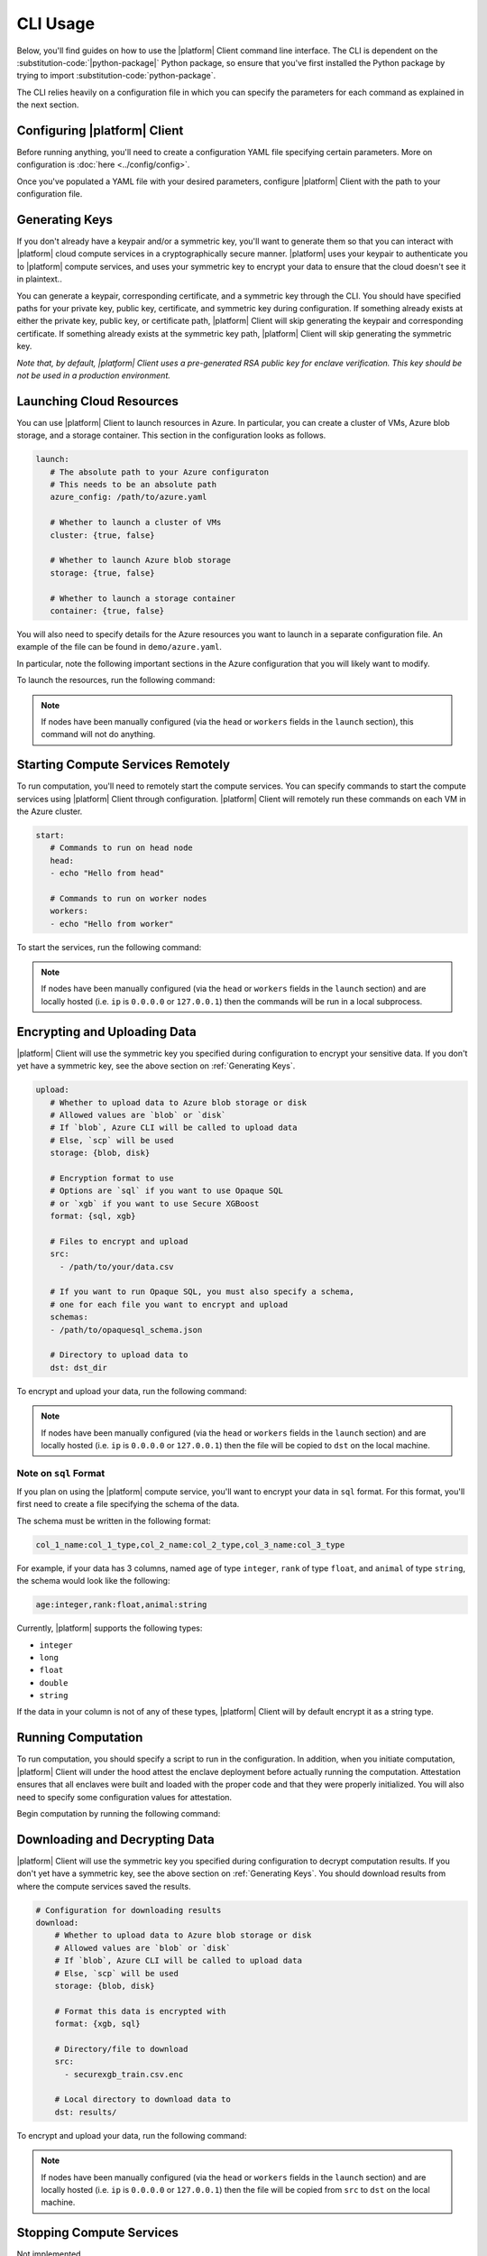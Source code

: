 CLI Usage
=========

Below, you'll find guides on how to use the |platform| Client command line interface. The CLI is dependent on the :substitution-code:`|python-package|` Python package, so ensure that you've first installed the Python package by trying to import :substitution-code:`python-package`.

.. code-block:: python
   :substitutions:

    import |python-package| as |python-package-short|

The CLI relies heavily on a configuration file in which you can specify the parameters for each command as explained in the next section.

Configuring |platform| Client
-------------------------
Before running anything, you'll need to create a configuration YAML file specifying certain parameters. More on configuration is :doc:`here <../config/config>`.

Once you've populated a YAML file with your desired parameters, configure |platform| Client with the path to your configuration file.

.. code-block:: bash
   :substitutions:

    # An example config is at `demo/config.yaml`
    |cmd| configure /path/to/config/yaml

Generating Keys
---------------
If you don't already have a keypair and/or a symmetric key, you'll want to generate them so that you can interact with |platform| cloud compute services in a cryptographically secure manner. |platform| uses your keypair to authenticate you to |platform| compute services, and uses your symmetric key to encrypt your data to ensure that the cloud doesn't see it in plaintext..

You can generate a keypair, corresponding certificate, and a symmetric key through the CLI. You should have specified paths for your private key, public key, certificate, and symmetric key during configuration. If something already exists at either the private key, public key, or certificate path, |platform| Client will skip generating the keypair and corresponding certificate. If something already exists at the symmetric key path, |platform| Client will skip generating the symmetric key.

.. code-block:: bash
   :substitutions:

    # Generate a keypair, corresponding certificate, and symmetric key
    # If something exists at any paths specified in the config,
    # |platform| Client will skip generation.
    $ |cmd| init

*Note that, by default, |platform| Client uses a pre-generated RSA public key for enclave verification. This key should be not be used in a production environment.* 

Launching Cloud Resources
-------------------------
You can use |platform| Client to launch resources in Azure. In particular, you can create a cluster of VMs, Azure blob storage, and a storage container. This section in the configuration looks as follows.

.. code-block:: yaml

   launch:
      # The absolute path to your Azure configuraton
      # This needs to be an absolute path
      azure_config: /path/to/azure.yaml

      # Whether to launch a cluster of VMs
      cluster: {true, false}

      # Whether to launch Azure blob storage
      storage: {true, false}

      # Whether to launch a storage container
      container: {true, false}

You will also need to specify details for the Azure resources you want to launch in a separate configuration file. An example of the file can be found in ``demo/azure.yaml``.

In particular, note the following important sections in the Azure configuration that you will likely want to modify.

.. code-block:: yaml
   :substitutions:

   # An unique identifier for the head node and workers of this cluster.
   cluster_name: default

   # The total number of workers nodes to launch in addition to the head
   # node. This number should be >= 0.
   num_workers: 0

   # Cloud-provider specific configuration.
   provider:
      type: azure

      # Location of resources
      location: eastus

      # Name of resource group that will contain your launched resources
      resource_group: |cmd|-client-dev

      # Name of Azure blob storage you want to create
      storage_name: |cmd|storage

      # Name of storage container you want to create
      container_name: blob-container-1

      # If left blank, the default subscription ID from Azure CLI will be used
      subscription_id:

   # How MC2 will authenticate with newly launched nodes.
   auth:
      # The username used to SSH into created VMs
      ssh_user: mc2

      # you must specify paths to matching private and public key pair files
      # use `ssh-keygen -t rsa -b 4096` to generate a new ssh key pair
      ssh_private_key: ~/.ssh/id_rsa
      ssh_public_key: ~/.ssh/id_rsa.pub


To launch the resources, run the following command:

.. code-block:: bash
   :substitutions:
   
   |cmd| launch

.. note::
	If nodes have been manually configured (via the ``head`` or ``workers`` fields in the ``launch`` section), this command will not do anything.


Starting Compute Services Remotely
----------------------------------
To run computation, you'll need to remotely start the compute services. You can specify commands to start the compute services using |platform| Client through configuration. |platform| Client will remotely run these commands on each VM in the Azure cluster.

.. code-block:: yaml

   start:
      # Commands to run on head node
      head:
      - echo "Hello from head"

      # Commands to run on worker nodes
      workers:
      - echo "Hello from worker"


To start the services, run the following command:

.. code-block:: bash
   :substitutions:

   |cmd| start

.. note::
	If nodes have been manually configured (via the ``head`` or ``workers`` fields in the ``launch`` section) and are locally hosted (i.e. ``ip`` is ``0.0.0.0`` or ``127.0.0.1``) then the commands will be run in a local subprocess.


Encrypting and Uploading Data
-----------------------------
|platform| Client will use the symmetric key you specified during configuration to encrypt your sensitive data. If you don't yet have a symmetric key, see the above section on :ref:`Generating Keys`.

.. code-block:: yaml

   upload:
      # Whether to upload data to Azure blob storage or disk
      # Allowed values are `blob` or `disk`
      # If `blob`, Azure CLI will be called to upload data
      # Else, `scp` will be used
      storage: {blob, disk}

      # Encryption format to use
      # Options are `sql` if you want to use Opaque SQL
      # or `xgb` if you want to use Secure XGBoost
      format: {sql, xgb}

      # Files to encrypt and upload
      src:
        - /path/to/your/data.csv

      # If you want to run Opaque SQL, you must also specify a schema,
      # one for each file you want to encrypt and upload
      schemas:
      - /path/to/opaquesql_schema.json

      # Directory to upload data to
      dst: dst_dir


To encrypt and upload your data, run the following command:

.. code-block:: bash
   :substitutions:

   |cmd| upload

.. note::
	If nodes have been manually configured (via the ``head`` or ``workers`` fields in the ``launch`` section) and are locally hosted (i.e. ``ip`` is ``0.0.0.0`` or ``127.0.0.1``) then the file will be copied to ``dst`` on the local machine.


.. _sqlformat:

Note on ``sql`` Format
~~~~~~~~~~~~~~~~~~~~~~

If you plan on using the |platform| compute service, you'll want to encrypt your data in ``sql`` format. For this format, you'll first need to create a file specifying the schema of the data.

The schema must be written in the following format:

.. code-block:: bash

    col_1_name:col_1_type,col_2_name:col_2_type,col_3_name:col_3_type

For example, if your data has 3 columns, named ``age`` of type ``integer``, ``rank`` of type ``float``, and ``animal`` of type ``string``, the schema would look like the following:

.. code-block:: bash

    age:integer,rank:float,animal:string


Currently, |platform| supports the following types:

- ``integer``
- ``long``
- ``float``
- ``double``
- ``string``

If the data in your column is not of any of these types, |platform| Client will by default encrypt it as a string type. 


Running Computation
-------------------
To run computation, you should specify a script to run in the configuration. In addition, when you initiate computation, |platform| Client will under the hood attest the enclave deployment before actually running the computation. Attestation ensures that all enclaves were built and loaded with the proper code and that they were properly initialized. You will also need to specify some configuration values for attestation.

.. code-block:: yaml
   :substitutions:

   # Computation configuration
   run:
      # Script to run
      script: opaque_sql_demo.scala

      # Compute service you're using
      # Choices are `xgb` or `sql`
      compute: {xgb, sql}

      # Attestation configuration
      attestation:
         # Whether we are running in simulation mode
         # If 0 (False), we are _not_ running in simulation mode,
         # and should verify the attestation evidence
         simulation_mode: {0, 1}

         # Path to MRENCLAVE value to check
         # MRENCLAVE is a hash of the enclave build log
         mrenclave: NULL

         # Path to MRSIGNER value to check
         # MRSIGNER is the key used to sign the built enclave
        mrsigner: ${|platform_uppercase|_CLIENT_HOME}/python-package/tests/keys/mc2_test_key.pub

      # The client consortium. Each username is mapped to a public key and
      # release policy
      consortium:
       - username:
           public_key: /path/to/user/public/key
           release_policy: {true,false}

Begin computation by running the following command:

.. code-block:: bash 
   :substitutions:
   
   |cmd| run

Downloading and Decrypting Data
-------------------------------
|platform| Client will use the symmetric key you specified during configuration to decrypt computation results. If you don't yet have a symmetric key, see the above section on :ref:`Generating Keys`. You should download results from where the compute services saved the results.

.. code-block:: yaml

   # Configuration for downloading results
   download:
       # Whether to upload data to Azure blob storage or disk
       # Allowed values are `blob` or `disk`
       # If `blob`, Azure CLI will be called to upload data
       # Else, `scp` will be used
       storage: {blob, disk}

       # Format this data is encrypted with
       format: {xgb, sql}

       # Directory/file to download
       src:
         - securexgb_train.csv.enc

       # Local directory to download data to
       dst: results/


To encrypt and upload your data, run the following command:

.. code-block:: bash
   :substitutions:

   |cmd| download

.. note::
	If nodes have been manually configured (via the ``head`` or ``workers`` fields in the ``launch`` section) and are locally hosted (i.e. ``ip`` is ``0.0.0.0`` or ``127.0.0.1``) then the file will be copied from ``src`` to ``dst`` on the local machine.

Stopping Compute Services
-------------------------
Not implemented

Terminating Azure Resources
---------------------------
You can use |platform| Client to terminate your launched Azure resources. Specify which resources you want to terminate in the configuration.

.. code-block:: yaml
   :substitutions:

   teardown:
      # Whether to terminate launched VMs
      cluster: {true, false}

      # Whether to terminate created Azure blob storage
      storage: {true, false}

      # Whether to terminate created storage container
      container: {true, false}

To terminate desired resources, run the following command:

.. code-block:: bash
   :substitutions:
   
   |cmd| teardown
